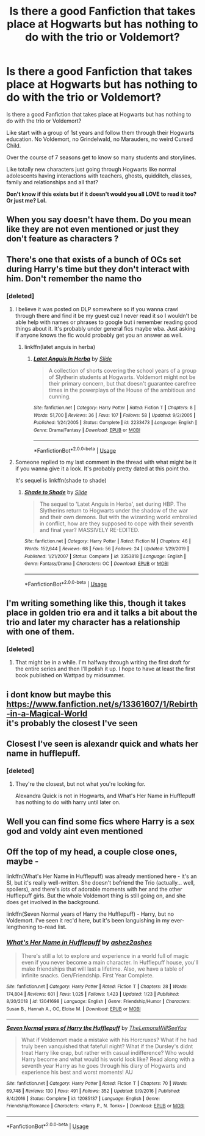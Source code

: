 #+TITLE: Is there a good Fanfiction that takes place at Hogwarts but has nothing to do with the trio or Voldemort?

* Is there a good Fanfiction that takes place at Hogwarts but has nothing to do with the trio or Voldemort?
:PROPERTIES:
:Author: NarcissaZabini
:Score: 23
:DateUnix: 1585326260.0
:DateShort: 2020-Mar-27
:FlairText: Does This Exist?
:END:
Is there a good Fanfiction that takes place at Hogwarts but has nothing to do with the trio or Voldemort?

Like start with a group of 1st years and follow them through their Hogwarts education. No Voldemort, no Grindelwald, no Marauders, no weird Cursed Child.

Over the course of 7 seasons get to know so many students and storylines.

Like totally new characters just going through Hogwarts like normal adolescents having interactions with teachers, ghosts, quidditch, classes, family and relationships and all that?

*Don't know if this exists but if it doesn't would you all LOVE to read it too? Or just me? Lol.*


** When you say doesn't have them. Do you mean like they are not even mentioned or just they don't feature as characters ?
:PROPERTIES:
:Author: Thorfan23
:Score: 3
:DateUnix: 1585328303.0
:DateShort: 2020-Mar-27
:END:


** There's one that exists of a bunch of OCs set during Harry's time but they don't interact with him. Don't remember the name tho
:PROPERTIES:
:Author: GravityMyGuy
:Score: 3
:DateUnix: 1585339628.0
:DateShort: 2020-Mar-28
:END:

*** [deleted]
:PROPERTIES:
:Score: 1
:DateUnix: 1585346932.0
:DateShort: 2020-Mar-28
:END:

**** I believe it was posted on DLP somewhere so if you wanna crawl through there and find it be my guest cuz I never read it so I wouldn't be able help with names or phrases to google but i remember reading good things about it. It's probably under general fics maybe wba. Just asking if anyone knows the fic would probably get you an answer as well.
:PROPERTIES:
:Author: GravityMyGuy
:Score: 1
:DateUnix: 1585350528.0
:DateShort: 2020-Mar-28
:END:

***** linkffn(latet anguis in herba)
:PROPERTIES:
:Author: francoisschubert
:Score: 1
:DateUnix: 1585370070.0
:DateShort: 2020-Mar-28
:END:

****** [[https://www.fanfiction.net/s/2233473/1/][*/Latet Anguis In Herba/*]] by [[https://www.fanfiction.net/u/4095/Slide][/Slide/]]

#+begin_quote
  A collection of shorts covering the school years of a group of Slytherin students at Hogwarts. Voldemort might not be their primary concern, but that doesn't guarantee carefree times in the powerplays of the House of the ambitious and cunning.
#+end_quote

^{/Site/:} ^{fanfiction.net} ^{*|*} ^{/Category/:} ^{Harry} ^{Potter} ^{*|*} ^{/Rated/:} ^{Fiction} ^{T} ^{*|*} ^{/Chapters/:} ^{8} ^{*|*} ^{/Words/:} ^{51,700} ^{*|*} ^{/Reviews/:} ^{36} ^{*|*} ^{/Favs/:} ^{107} ^{*|*} ^{/Follows/:} ^{58} ^{*|*} ^{/Updated/:} ^{9/2/2005} ^{*|*} ^{/Published/:} ^{1/24/2005} ^{*|*} ^{/Status/:} ^{Complete} ^{*|*} ^{/id/:} ^{2233473} ^{*|*} ^{/Language/:} ^{English} ^{*|*} ^{/Genre/:} ^{Drama/Fantasy} ^{*|*} ^{/Download/:} ^{[[http://www.ff2ebook.com/old/ffn-bot/index.php?id=2233473&source=ff&filetype=epub][EPUB]]} ^{or} ^{[[http://www.ff2ebook.com/old/ffn-bot/index.php?id=2233473&source=ff&filetype=mobi][MOBI]]}

--------------

*FanfictionBot*^{2.0.0-beta} | [[https://github.com/tusing/reddit-ffn-bot/wiki/Usage][Usage]]
:PROPERTIES:
:Author: FanfictionBot
:Score: 1
:DateUnix: 1585370090.0
:DateShort: 2020-Mar-28
:END:


**** Someone replied to my last comment in the thread with what might be it if you wanna give it a look. It's probably pretty dated at this point tho.

It's sequel is linkffn(shade to shade)
:PROPERTIES:
:Author: GravityMyGuy
:Score: 1
:DateUnix: 1585372886.0
:DateShort: 2020-Mar-28
:END:

***** [[https://www.fanfiction.net/s/3353818/1/][*/Shade to Shade/*]] by [[https://www.fanfiction.net/u/4095/Slide][/Slide/]]

#+begin_quote
  The sequel to 'Latet Anguis in Herba', set during HBP. The Slytherins return to Hogwarts under the shadow of the war and their own demons. But with the wizarding world embroiled in conflict, how are they supposed to cope with their seventh and final year? MASSIVELY RE-EDITED.
#+end_quote

^{/Site/:} ^{fanfiction.net} ^{*|*} ^{/Category/:} ^{Harry} ^{Potter} ^{*|*} ^{/Rated/:} ^{Fiction} ^{M} ^{*|*} ^{/Chapters/:} ^{46} ^{*|*} ^{/Words/:} ^{152,644} ^{*|*} ^{/Reviews/:} ^{68} ^{*|*} ^{/Favs/:} ^{56} ^{*|*} ^{/Follows/:} ^{24} ^{*|*} ^{/Updated/:} ^{1/29/2019} ^{*|*} ^{/Published/:} ^{1/21/2007} ^{*|*} ^{/Status/:} ^{Complete} ^{*|*} ^{/id/:} ^{3353818} ^{*|*} ^{/Language/:} ^{English} ^{*|*} ^{/Genre/:} ^{Fantasy/Drama} ^{*|*} ^{/Characters/:} ^{OC} ^{*|*} ^{/Download/:} ^{[[http://www.ff2ebook.com/old/ffn-bot/index.php?id=3353818&source=ff&filetype=epub][EPUB]]} ^{or} ^{[[http://www.ff2ebook.com/old/ffn-bot/index.php?id=3353818&source=ff&filetype=mobi][MOBI]]}

--------------

*FanfictionBot*^{2.0.0-beta} | [[https://github.com/tusing/reddit-ffn-bot/wiki/Usage][Usage]]
:PROPERTIES:
:Author: FanfictionBot
:Score: 1
:DateUnix: 1585372901.0
:DateShort: 2020-Mar-28
:END:


** I'm writing something like this, though it takes place in golden trio era and it talks a bit about the trio and later my character has a relationship with one of them.
:PROPERTIES:
:Author: froodop100
:Score: 3
:DateUnix: 1585328339.0
:DateShort: 2020-Mar-27
:END:

*** [deleted]
:PROPERTIES:
:Score: 1
:DateUnix: 1585346920.0
:DateShort: 2020-Mar-28
:END:

**** That might be in a while. I'm halfway through writing the first draft for the entire series and then I'll polish it up. I hope to have at least the first book published on Wattpad by midsummer.
:PROPERTIES:
:Author: froodop100
:Score: 2
:DateUnix: 1585347117.0
:DateShort: 2020-Mar-28
:END:


** i dont know but maybe this [[https://www.fanfiction.net/s/13361607/1/Rebirth-in-a-Magical-World]]\\
it's probably the closest I've seen
:PROPERTIES:
:Author: TheOmniPhoenix786
:Score: 1
:DateUnix: 1585343279.0
:DateShort: 2020-Mar-28
:END:


** Closest I've seen is alexandr quick and whats her name in hufflepuff.
:PROPERTIES:
:Score: 1
:DateUnix: 1585346371.0
:DateShort: 2020-Mar-28
:END:

*** [deleted]
:PROPERTIES:
:Score: 1
:DateUnix: 1585346998.0
:DateShort: 2020-Mar-28
:END:

**** They're the closest, but not what you're looking for.

Alexandra Quick is not in Hogwarts, and What's Her Name in Hufflepuff has nothing to do with harry until later on.
:PROPERTIES:
:Score: 1
:DateUnix: 1585422702.0
:DateShort: 2020-Mar-28
:END:


** Well you can find some fics where Harry is a sex god and voldy aint even mentioned
:PROPERTIES:
:Author: Erkkifloof
:Score: 1
:DateUnix: 1585380260.0
:DateShort: 2020-Mar-28
:END:


** Off the top of my head, a couple close ones, maybe -

linkffn(What's Her Name in Hufflepuff) was already mentioned here - it's an SI, but it's really well-written. She doesn't befriend the Trio (actually... well, spoilers), and there's /lots/ of adorable moments with her and the other Hufflepuff girls. But the whole Voldemort thing is still going on, and she does get involved in the background.

linkffn(Seven Normal years of Harry the Hufflepuff) - Harry, but no Voldemort. I've seen it rec'd here, but it's been languishing in my ever-lengthening to-read list.
:PROPERTIES:
:Author: blast_ended_sqrt
:Score: 1
:DateUnix: 1585546315.0
:DateShort: 2020-Mar-30
:END:

*** [[https://www.fanfiction.net/s/13041698/1/][*/What's Her Name in Hufflepuff/*]] by [[https://www.fanfiction.net/u/12472/ashez2ashes][/ashez2ashes/]]

#+begin_quote
  There's still a lot to explore and experience in a world full of magic even if you never become a main character. In Hufflepuff house, you'll make friendships that will last a lifetime. Also, we have a table of infinite snacks. Gen/Friendship. First Year Complete.
#+end_quote

^{/Site/:} ^{fanfiction.net} ^{*|*} ^{/Category/:} ^{Harry} ^{Potter} ^{*|*} ^{/Rated/:} ^{Fiction} ^{T} ^{*|*} ^{/Chapters/:} ^{28} ^{*|*} ^{/Words/:} ^{174,804} ^{*|*} ^{/Reviews/:} ^{601} ^{*|*} ^{/Favs/:} ^{1,025} ^{*|*} ^{/Follows/:} ^{1,423} ^{*|*} ^{/Updated/:} ^{1/23} ^{*|*} ^{/Published/:} ^{8/20/2018} ^{*|*} ^{/id/:} ^{13041698} ^{*|*} ^{/Language/:} ^{English} ^{*|*} ^{/Genre/:} ^{Friendship/Humor} ^{*|*} ^{/Characters/:} ^{Susan} ^{B.,} ^{Hannah} ^{A.,} ^{OC,} ^{Eloise} ^{M.} ^{*|*} ^{/Download/:} ^{[[http://www.ff2ebook.com/old/ffn-bot/index.php?id=13041698&source=ff&filetype=epub][EPUB]]} ^{or} ^{[[http://www.ff2ebook.com/old/ffn-bot/index.php?id=13041698&source=ff&filetype=mobi][MOBI]]}

--------------

[[https://www.fanfiction.net/s/12085137/1/][*/Seven Normal years of Harry the Hufflepuff/*]] by [[https://www.fanfiction.net/u/5676693/TheLemonsWillSeeYou][/TheLemonsWillSeeYou/]]

#+begin_quote
  What if Voldemort made a mistake with his Horcruxes? What if he had truly been vanquished that fatefull night? What if the Dursley's didnt treat Harry like crap, but rather with casual indifference? Who would Harry become and what would his world look like? Read along with a seventh year Harry as he goes through his diary of Hogwarts and experience his best and worst moments! AU
#+end_quote

^{/Site/:} ^{fanfiction.net} ^{*|*} ^{/Category/:} ^{Harry} ^{Potter} ^{*|*} ^{/Rated/:} ^{Fiction} ^{T} ^{*|*} ^{/Chapters/:} ^{70} ^{*|*} ^{/Words/:} ^{69,748} ^{*|*} ^{/Reviews/:} ^{130} ^{*|*} ^{/Favs/:} ^{491} ^{*|*} ^{/Follows/:} ^{352} ^{*|*} ^{/Updated/:} ^{9/9/2016} ^{*|*} ^{/Published/:} ^{8/4/2016} ^{*|*} ^{/Status/:} ^{Complete} ^{*|*} ^{/id/:} ^{12085137} ^{*|*} ^{/Language/:} ^{English} ^{*|*} ^{/Genre/:} ^{Friendship/Romance} ^{*|*} ^{/Characters/:} ^{<Harry} ^{P.,} ^{N.} ^{Tonks>} ^{*|*} ^{/Download/:} ^{[[http://www.ff2ebook.com/old/ffn-bot/index.php?id=12085137&source=ff&filetype=epub][EPUB]]} ^{or} ^{[[http://www.ff2ebook.com/old/ffn-bot/index.php?id=12085137&source=ff&filetype=mobi][MOBI]]}

--------------

*FanfictionBot*^{2.0.0-beta} | [[https://github.com/tusing/reddit-ffn-bot/wiki/Usage][Usage]]
:PROPERTIES:
:Author: FanfictionBot
:Score: 1
:DateUnix: 1585546328.0
:DateShort: 2020-Mar-30
:END:
